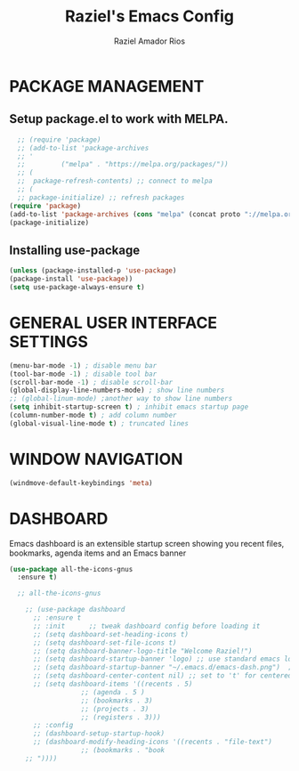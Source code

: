 #+TITLE: Raziel's Emacs Config
#+AUTHOR: Raziel Amador Rios

* PACKAGE MANAGEMENT

** Setup package.el to work with MELPA.

#+begin_src emacs-lisp
  ;; (require 'package)
  ;; (add-to-list 'package-archives
  ;; '
  ;; 	     ("melpa" . "https://melpa.org/packages/"))
  ;; (
  ;;  package-refresh-contents) ;; connect to melpa
  ;; (
  ;; package-initialize) ;; refresh packages
(require 'package)
(add-to-list 'package-archives (cons "melpa" (concat proto "://melpa.org/packages/")) t)
(package-initialize)

#+end_src

** Installing use-package

#+begin_src emacs-lisp
(unless (package-installed-p 'use-package)
(package-install 'use-package))
(setq use-package-always-ensure t)
#+end_src

* GENERAL USER INTERFACE SETTINGS

#+begin_src emacs-lisp
(menu-bar-mode -1) ; disable menu bar
(tool-bar-mode -1) ; disable tool bar
(scroll-bar-mode -1) ; disable scroll-bar
(global-display-line-numbers-mode) ; show line numbers
;; (global-linum-mode) ;another way to show line numbers
(setq inhibit-startup-screen t) ; inhibit emacs startup page
(column-number-mode t) ; add column number
(global-visual-line-mode t) ; truncated lines
#+end_src

* WINDOW NAVIGATION

#+begin_src emacs-lisp
(windmove-default-keybindings 'meta)
#+end_src

* DASHBOARD

Emacs dashboard is an extensible startup screen showing you recent files, bookmarks, agenda items and an Emacs banner
#+begin_src emacs-lisp
(use-package all-the-icons-gnus
  :ensure t)

  ;; all-the-icons-gnus

    ;; (use-package dashboard
      ;; :ensure t 
      ;; :init      ;; tweak dashboard config before loading it
      ;; (setq dashboard-set-heading-icons t)
      ;; (setq dashboard-set-file-icons t)
      ;; (setq dashboard-banner-logo-title "Welcome Raziel!")
      ;; (setq dashboard-startup-banner 'logo) ;; use standard emacs logo as banner
      ;; (setq dashboard-startup-banner "~/.emacs.d/emacs-dash.png")  ;; use custom image as banner
      ;; (setq dashboard-center-content nil) ;; set to 't' for centered content
      ;; (setq dashboard-items '((recents . 5)
			      ;; (agenda . 5 )
			      ;; (bookmarks . 3)
			      ;; (projects . 3)
			      ;; (registers . 3)))
      ;; :config
      ;; (dashboard-setup-startup-hook)
      ;; (dashboard-modify-heading-icons '((recents . "file-text")
				  ;; (bookmarks . "book
    ;; "))))
#+end_src


